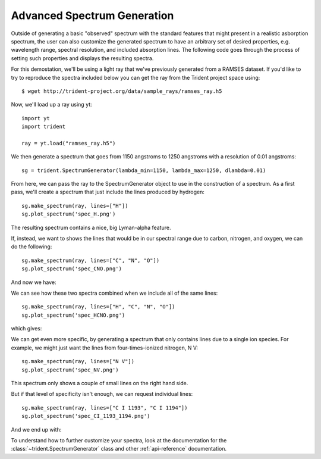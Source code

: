 .. _advanced-spectra:

Advanced Spectrum Generation
============================

Outside of generating a basic "observed" spectrum with the standard features 
that might present in a realistic asborption spectrum, the user can also 
customize the generated spectrum to have an arbitrary set of desired 
properties, e.g. wavelength range, spectral resolution, and included 
absorption lines. The following code goes through the process of setting 
such properties and displays the resulting spectra.

For this demostation, we'll be using a light ray that we've previously 
generated from a RAMSES dataset.  If you'd like to try to reproduce the 
spectra included below you can get the ray from the Trident project space using:

.. highlight:: none

::

   $ wget http://trident-project.org/data/sample_rays/ramses_ray.h5

Now, we'll load up a ray using yt::

   import yt
   import trident

   ray = yt.load("ramses_ray.h5")

We then generate a spectrum that goes from 1150 angstroms to 1250 angstroms 
with a resolution of 0.01 angstroms::

   sg = trident.SpectrumGenerator(lambda_min=1150, lambda_max=1250, dlambda=0.01)

From here, we can pass the ray to the SpectrumGenerator object to use in the 
construction of a spectrum.  As a first pass, we'll create a spectrum that 
just include the lines produced by hydrogen::

    sg.make_spectrum(ray, lines=["H"])
    sg.plot_spectrum('spec_H.png')

The resulting spectrum contains a nice, big Lyman-alpha feature.

.. image:: http://trident-project.org/data/doc_images/spectra/spec_H.png

If, instead, we want to shows the lines that would be in our spectral range 
due to carbon, nitrogen, and oxygen, we can do the following::

    sg.make_spectrum(ray, lines=["C", "N", "O"])
    sg.plot_spectrum('spec_CNO.png')

And now we have:

.. image:: http://trident-project.org/data/doc_images/spectra/spec_CNO.png

We can see how these two spectra combined when we include all of the same 
lines::

    sg.make_spectrum(ray, lines=["H", "C", "N", "O"])
    sg.plot_spectrum('spec_HCNO.png')

which gives:

.. image:: http://trident-project.org/data/doc_images/spectra/spec_HCNO.png

We can get even more specific, by generating a spectrum that only contains 
lines due to a single ion species.  For example, we might just want the 
lines from four-times-ionized nitrogen, N V::

    sg.make_spectrum(ray, lines=["N V"])
    sg.plot_spectrum('spec_NV.png')

This spectrum only shows a couple of small lines on the right hand side.

.. image:: http://trident-project.org/data/doc_images/spectra/spec_NV.png

But if that level of specificity isn't enough, we can request individual lines::

    sg.make_spectrum(ray, lines=["C I 1193", "C I 1194"])
    sg.plot_spectrum('spec_CI_1193_1194.png')

And we end up with:

.. image:: http://trident-project.org/data/doc_images/spectra/spec_CI_1193_1194.png

To understand how to further customize your spectra, look at the documentation 
for the :class:`~trident.SpectrumGenerator` class and other 
:ref:`api-reference` documentation.
